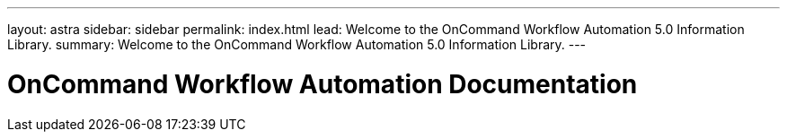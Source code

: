 ---
layout: astra
sidebar: sidebar
permalink: index.html
lead: Welcome to the OnCommand Workflow Automation 5.0 Information Library.
summary: Welcome to the OnCommand Workflow Automation 5.0 Information Library.
---

= OnCommand Workflow Automation Documentation
:hardbreaks:
:nofooter:
:icons: font
:linkattrs:
:imagesdir: ./media/

